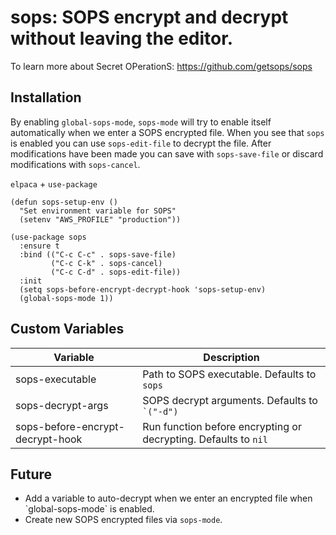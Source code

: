 * sops: SOPS encrypt and decrypt without leaving the editor.

To learn more about Secret OPerationS: [[https://github.com/getsops/sops]]

** Installation

By enabling ~global-sops-mode~, ~sops-mode~ will try to enable itself
automatically when we enter a SOPS encrypted file. When you see that
~sops~ is enabled you can use ~sops-edit-file~ to decrypt the
file. After modifications have been made you can save with
~sops-save-file~ or discard modifications with ~sops-cancel~.

~elpaca~ + ~use-package~
#+begin_example
(defun sops-setup-env ()
  "Set environment variable for SOPS"
  (setenv "AWS_PROFILE" "production"))

(use-package sops
  :ensure t
  :bind (("C-c C-c" . sops-save-file)
         ("C-c C-k" . sops-cancel)
         ("C-c C-d" . sops-edit-file))
  :init
  (setq sops-before-encrypt-decrypt-hook 'sops-setup-env)
  (global-sops-mode 1))
#+end_example

** Custom Variables

| Variable                         | Description                                                     |
|----------------------------------+-----------------------------------------------------------------|
| sops-executable                  | Path to SOPS executable. Defaults to ~sops~                     |
| sops-decrypt-args                | SOPS decrypt arguments. Defaults to ~`("-d")~                   |
| sops-before-encrypt-decrypt-hook | Run function before encrypting or decrypting. Defaults to ~nil~ |

** Future

- Add a variable to auto-decrypt when we enter an encrypted file when `global-sops-mode` is enabled.
- Create new SOPS encrypted files via ~sops-mode~.
